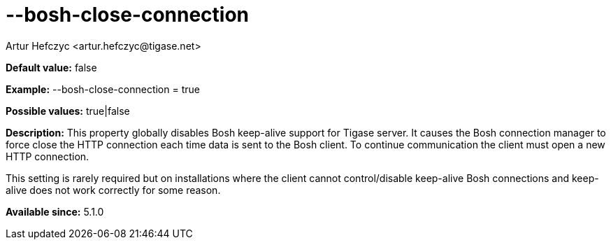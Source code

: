 [[boshCloseConnection]]
= --bosh-close-connection
:author: Artur Hefczyc <artur.hefczyc@tigase.net>
:version: v2.0, June 2014: Reformatted for AsciiDoc.
:date: 2013-03-20 00:51
:revision: v2.1

:toc:
:numbered:
:website: http://tigase.net/

*Default value:* +false+

*Example:* +--bosh-close-connection = true+

*Possible values:* +true|false+

*Description:* This property globally disables Bosh keep-alive support for Tigase server. It causes the Bosh connection manager to force close the HTTP connection each time data is sent to the Bosh client. To continue communication the client must open a new HTTP connection.

This setting is rarely required but on installations where the client cannot control/disable keep-alive Bosh connections and keep-alive does not work correctly for some reason.

*Available since:* 5.1.0
